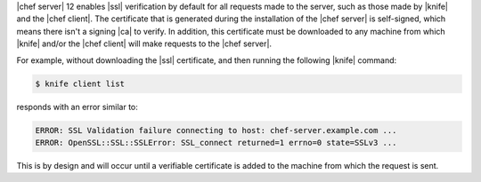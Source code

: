 .. This is an included how-to. 


|chef server| 12 enables |ssl| verification by default for all requests made to the server, such as those made by |knife| and the |chef client|. The certificate that is generated during the installation of the |chef server| is self-signed, which means there isn't a signing |ca| to verify. In addition, this certificate must be downloaded to any machine from which |knife| and/or the |chef client| will make requests to the |chef server|.

For example, without downloading the |ssl| certificate, and then running the following |knife| command:

.. code-block:: bash

   $ knife client list

responds with an error similar to:

.. code-block:: bash

   ERROR: SSL Validation failure connecting to host: chef-server.example.com ...
   ERROR: OpenSSL::SSL::SSLError: SSL_connect returned=1 errno=0 state=SSLv3 ...

This is by design and will occur until a verifiable certificate is added to the machine from which the request is sent. 
